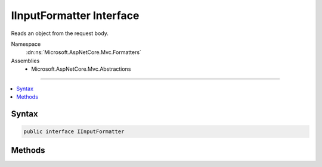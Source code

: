 

IInputFormatter Interface
=========================






Reads an object from the request body.


Namespace
    :dn:ns:`Microsoft.AspNetCore.Mvc.Formatters`
Assemblies
    * Microsoft.AspNetCore.Mvc.Abstractions

----

.. contents::
   :local:









Syntax
------

.. code-block:: csharp

    public interface IInputFormatter








.. dn:interface:: Microsoft.AspNetCore.Mvc.Formatters.IInputFormatter
    :hidden:

.. dn:interface:: Microsoft.AspNetCore.Mvc.Formatters.IInputFormatter

Methods
-------

.. dn:interface:: Microsoft.AspNetCore.Mvc.Formatters.IInputFormatter
    :noindex:
    :hidden:

    
    .. dn:method:: Microsoft.AspNetCore.Mvc.Formatters.IInputFormatter.CanRead(Microsoft.AspNetCore.Mvc.Formatters.InputFormatterContext)
    
        
    
        
        Determines whether this :any:`Microsoft.AspNetCore.Mvc.Formatters.IInputFormatter` can deserialize an object of the
        <em>context</em>'s :dn:prop:`Microsoft.AspNetCore.Mvc.Formatters.InputFormatterContext.ModelType`\.
    
        
    
        
        :param context: The :any:`Microsoft.AspNetCore.Mvc.Formatters.InputFormatterContext`\.
        
        :type context: Microsoft.AspNetCore.Mvc.Formatters.InputFormatterContext
        :rtype: System.Boolean
        :return: 
            <code>true</code> if this :any:`Microsoft.AspNetCore.Mvc.Formatters.IInputFormatter` can deserialize an object of the
            <em>context</em>'s :dn:prop:`Microsoft.AspNetCore.Mvc.Formatters.InputFormatterContext.ModelType`\. <code>false</code> otherwise.
    
        
        .. code-block:: csharp
    
            bool CanRead(InputFormatterContext context)
    
    .. dn:method:: Microsoft.AspNetCore.Mvc.Formatters.IInputFormatter.ReadAsync(Microsoft.AspNetCore.Mvc.Formatters.InputFormatterContext)
    
        
    
        
        Reads an object from the request body.
    
        
    
        
        :param context: The :any:`Microsoft.AspNetCore.Mvc.Formatters.InputFormatterContext`\.
        
        :type context: Microsoft.AspNetCore.Mvc.Formatters.InputFormatterContext
        :rtype: System.Threading.Tasks.Task<System.Threading.Tasks.Task`1>{Microsoft.AspNetCore.Mvc.Formatters.InputFormatterResult<Microsoft.AspNetCore.Mvc.Formatters.InputFormatterResult>}
        :return: A :any:`System.Threading.Tasks.Task` that on completion deserializes the request body.
    
        
        .. code-block:: csharp
    
            Task<InputFormatterResult> ReadAsync(InputFormatterContext context)
    

